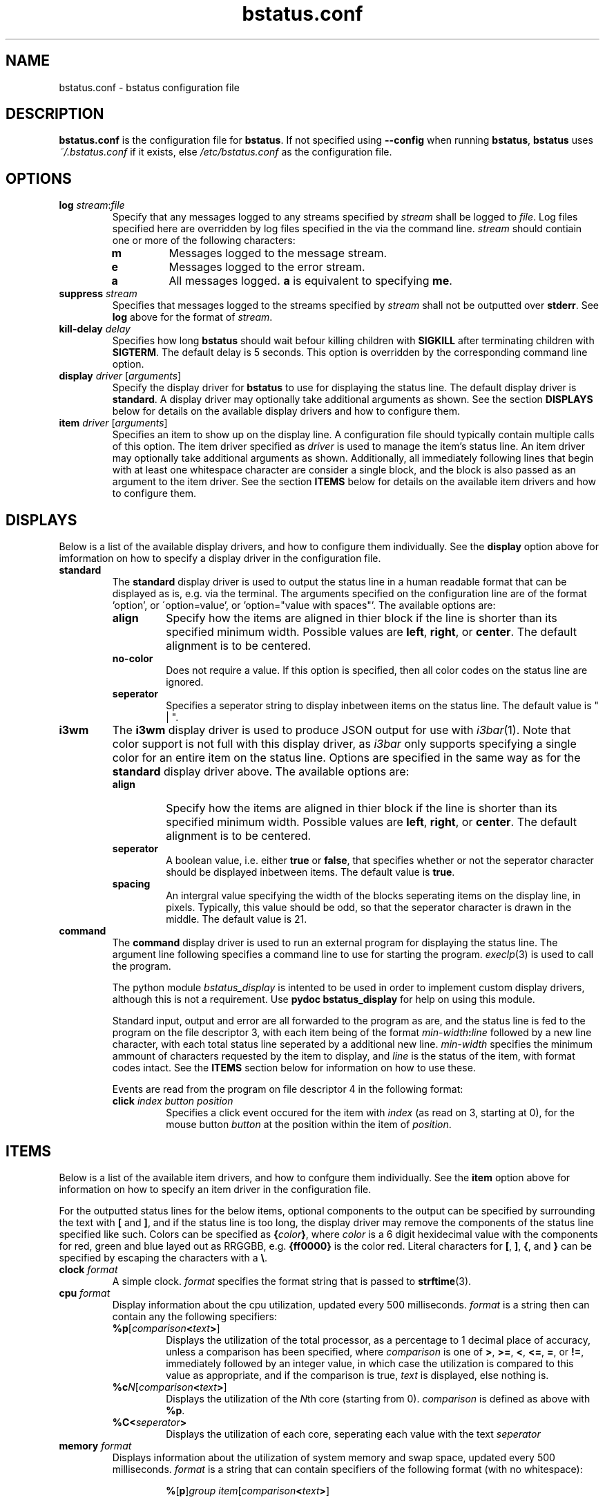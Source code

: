 .\" Manpage for bstatus.conf as a component of bstatus
.\" Contact benjamin@bennybolton.com to correct any errors or typos.


.TH bstatus.conf 5 "04 Jan 2015" "0.1.0" "bstatus.conf man page"



.SH NAME

bstatus.conf \- bstatus configuration file



.SH DESCRIPTION

\fBbstatus.conf\fR is the configuration file for \fBbstatus\fR. If not specified
using \fB\-\-config\fR when running \fBbstatus\fR, \fBbstatus\fR uses
\fI~/.bstatus.conf\fR if it exists, else \fI/etc/bstatus.conf\fR as the
configuration file.



.SH OPTIONS


.TP
\fBlog\fR \fIstream\fR:\fIfile\fR
Specify that any messages logged to any streams specified by \fIstream\fR shall
be logged to \fIfile\fR. Log files specified here are overridden by log files
specified in the via the command line. \fIstream\fR should contiain one or more
of the following characters:
.RS
.TP
\fBm\fR
Messages logged to the message stream.
.TP
\fBe\fR
Messages logged to the error stream.
.TP
\fBa\fR
All messages logged. \fBa\fR is equivalent to specifying \fBme\fR.
.RE


.TP
\fBsuppress \fIstream\fR\fR
Specifies that messages logged to the streams specified by \fIstream\fR shall
not be outputted over \fBstderr\fR. See \fBlog\fR above for the format of
\fIstream\fR.


.TP
\fBkill\-delay\fR \fIdelay\fR
Specifies how long \fBbstatus\fR should wait befour killing children with
\fBSIGKILL\fR after terminating children with \fBSIGTERM\fR. The default delay
is 5 seconds. This option is overridden by the corresponding command line
option.


.TP
\fBdisplay\fR \fIdriver\fR [\fIarguments\fR]
Specify the display driver for \fBbstatus\fR to use for displaying the status
line. The default display driver is \fBstandard\fR. A display driver may
optionally take additional arguments as shown. See the section \fBDISPLAYS\fR
below for details on the available display drivers and how to configure them.


.TP
\fBitem\fR \fIdriver\fR [\fIarguments\fR]
Specifies an item to show up on the display line. A configuration file should
typically contain multiple calls of this option. The item driver specified as
\fIdriver\fR is used to manage the item's status line. An item driver may
optionally take additional arguments as shown. Additionally, all immediately
following lines that begin with at least one whitespace character are consider a
single block, and the block is also passed as an argument to the item driver.
See the section \fBITEMS\fR below for details on the available item drivers and
how to configure them.



.SH DISPLAYS

Below is a list of the available display drivers, and how to configure them
individually. See the \fBdisplay\fR option above for imformation on how to
specify a display driver in the configuration file.


.TP
\fBstandard\fR
The \fBstandard\fR display driver is used to output the status line in a human
readable format that can be displayed as is, e.g. via the terminal. The
arguments specified on the configuration line are of the format 'option', or
\'option=value', or 'option="value with spaces"'. The available options are:
.RS
.TP
\fBalign\fR
Specify how the items are aligned in thier block if the line is shorter than its
specified minimum width. Possible values are \fBleft\fR, \fBright\fR, or
\fBcenter\fR. The default alignment is to be centered.
.TP
\fBno\-color\fR
Does not require a value. If this option is specified, then all color codes on
the status line are ignored.
.TP
\fBseperator\fR
Specifies a seperator string to display inbetween items on the status line. The
default value is " | ".
.RE


.TP
\fBi3wm\fR
The \fBi3wm\fR display driver is used to produce JSON output for use with
\fIi3bar\fR(1). Note that color support is not full with this display driver, as
\fIi3bar\fR only supports specifying a single color for an entire item on the
status line. Options are specified in the same way as for the \fBstandard\fR
display driver above. The available options are:
.RS
.TP
\fBalign\fR
Specify how the items are aligned in thier block if the line is shorter than its
specified minimum width. Possible values are \fBleft\fR, \fBright\fR, or
\fBcenter\fR. The default alignment is to be centered.
.TP
\fBseperator\fR
A boolean value, i.e. either \fBtrue\fR or \fBfalse\fR, that specifies whether
or not the seperator character should be displayed inbetween items. The default
value is \fBtrue\fR.
.TP
\fBspacing\fR
An intergral value specifying the width of the blocks seperating items on the
display line, in pixels. Typically, this value should be odd, so that the
seperator character is drawn in the middle. The default value is 21.
.RE


.TP
\fBcommand\fR
The \fBcommand\fR display driver is used to run an external program for
displaying the status line. The argument line following specifies a command line
to use for starting the program. \fIexeclp\fR(3) is used to call the program.

The python module \fIbstatus_display\fR is intented to be used in order to
implement custom display drivers, although this is not a requirement. Use
\fBpydoc bstatus_display\fR for help on using this module.

Standard input, output and error are all forwarded to the program as are, and
the status line is fed to the program on the file descriptor 3, with each item
being of the format \fImin\-width\fR\fB:\fIline\fR followed by a new line
character, with each total status line seperated by a additional new line.
\fImin\-width\fR specifies the minimum ammount of characters requested by the
item to display, and \fIline\fR is the status of the item, with format codes
intact. See the \fBITEMS\fR section below for information on how to use these.

Events are read from the program on file descriptor 4 in the following format:
.RS
.TP
\fBclick\fR \fIindex\fR \fIbutton\fR \fIposition\fR
Specifies a click event occured for the item with \fIindex\fR (as read on 3,
starting at 0), for the mouse button \fIbutton\fR at the position within the
item of \fIposition\fR.
.RE



.SH ITEMS

Below is a list of the available item drivers, and how to confgure them
individually. See the \fBitem\fR option above for information on how to specify
an item driver in the configuration file.

For the outputted status lines for the below items, optional components to the
output can be specified by surrounding the text with \fB[\fR and \fB]\fR, and
if the status line is too long, the display driver may remove the components of
the status line specified like such. Colors can be specified as
\fB{\fIcolor\fB}\fR, where \fIcolor\fR is a 6 digit hexidecimal value with the
components for red, green and blue layed out as RRGGBB, e.g. \fB{ff0000}\fR is
the color red. Literal characters for \fB[\fR, \fB]\fR, \fB{\fR, and \fB}\fR can
be specified by escaping the characters with a \fB\\\fR.


.TP
\fBclock\fR \fIformat\fR
A simple clock. \fIformat\fR specifies the format string that is passed to
\fBstrftime\fR(3).


.TP
\fBcpu\fR \fIformat\fR
Display information about the cpu utilization, updated every 500 milliseconds.
\fIformat\fR is a string then can contain any the following specifiers:
.RS
.TP
\fB%p\fR[\fIcomparison\fB<\fItext\fB>\fR]
Displays the utilization of the total processor, as a percentage to 1 decimal
place of accuracy, unless a comparison has been specified, where
\fIcomparison\fR is one of \fB>\fR, \fB>=\fR, \fB<\fR, \fB<=\fR, \fB=\fR, or
\fB!=\fR, immediately followed by an integer value, in which case the
utilization is compared to this value as appropriate, and if the comparison is
true, \fItext\fR is displayed, else nothing is.
.TP
\fB%c\fIN\fR[\fIcomparison\fB<\fItext\fB>\fR]
Displays the utilization of the \fIN\fRth core (starting from 0).
\fIcomparison\fR is defined as above with \fB%p\fR.
.TP
\fB%C<\fIseperator\fB>\fR
Displays the utilization of each core, seperating each value with the text
\fIseperator\fR
.RE


.TP
\fBmemory\fR \fIformat\fR
Displays information about the utilization of system memory and swap space,
updated every 500 milliseconds. \fIformat\fR is a string that can contain
specifiers of the following format (with no whitespace):
.RS
.RS

\fB%\fR[\fBp\fR]\fIgroup\fR \fIitem\fR[\fIcomparison\fB<\fItext\fB>\fR]
.RE

\fIgroup\fR specifies the kind of memory to ask about. Possible values for
\fIgroup\fR are:
.TP
\fBm\fR
Request information about system memory (RAM).
.TP
\fBs\fR
Request information about swap space.
.TP
\fBc\fR
Request information about total system commit.
.P
\fIitem\fR speficies what information to request of the memory group. Possible
values for \fIitem\fR are:
.TP
\fBt\fR
The total ammount of memory (or memory limit).
.TP
\fBf\fR
The ammount of memory free.
.TP
\fBu\fR
The ammount of memory used.
.TP
\fBc\fR
The ammount of memory cached.
.TP
\fBa\fR
The ammount of available memory.
.P
If \fBp\fR is specified, The memory information request is displayed as a
percentage of the total memory in the group, else it is displayed in a human
readable format with an appropriate suffix.
.P
If a comparison has been specified, where \fIcomparison\fR is one of \fB>\fR,
\fB>=\fR, \fB<\fR, \fB<=\fR, \fB=\fR, or \fB!=\fR, immediately followed by an
integer value, then the memory memory information requested is compared, as
kilobytes, to the value specified, unless \fBp\fR has been specified, in which
case the memory information requested as a percentage of the total memory in the
group is cast to an integer and compared to the value specified. If the
comparison is true, then \fItext\fR is displayed, else nothing is. For example,
if \fB%pma<15<{ff0000}>\fR is specified, then the color is changed to red if
there is less that 15 percent memory available.
.P
Note that this information is obtained from \fI/proc/meminfo\fR, which does not
specify all posible fields itself, so I took liberties with calculating some of
them myself, so if you dispute any values given, let me know.
.RE


.TP
\fBcommand\fR [\fIprogram\fR \fIarguments\fR ...]
Specifies a custom item, that will use external program to generate the status
line. If \fIprogram\fR is specified, then it is used to generate the status
line, else defaultly, \fIbstatus-command\fR(1) is used.

A block of code may follow this line, with each line beginning with a whitespace
character. The block is passed to the program as an additional argument.

The program should output updated status lines to standard output, and can
specify the minimum width of the item my outputing a line that begins with a
\'\fB!\fR', followed by an integral value that is the minimum width.

Events are fed into standard input of the program, in the following format:
.RS
.TP
\fBclick\fR \fIbutton\fR \fIposition\fR
A mouse button click event. This states the the mouse button \fIbutton\fR was
clicked on the item at \fIposition\fR in the status line (\fIposition\fR will be
\fB\-1\fR if unsupported by the display driver.
.RE



.SH EXAMPLE

see \fI/etc/bstatus.conf\fR



.SH COPYRIGHT

Copyright \(co 2013 Benjamin Bolton.
License GPLv3+: GNU GPL version 3 or later <http://gnu.org/licenses/gpl.html>.

.P
This is free software: you are free to change and redistribute it.
There is NO WARRANTY, to the extent permitted by law.



.SH SEE ALSO

\fIbstatus\fR(1), \fIbstatus-command\fR(1)



.SH AUTHOR

Benjamin Bolton (benjamin@bennybolton.com)
